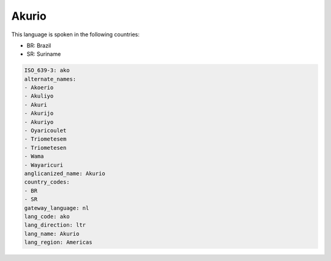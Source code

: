 .. _ako:

Akurio
======

This language is spoken in the following countries:

* BR: Brazil
* SR: Suriname

.. code-block:: yaml

    ISO_639-3: ako
    alternate_names:
    - Akoerio
    - Akuliyo
    - Akuri
    - Akurijo
    - Akuriyo
    - Oyaricoulet
    - Triometesem
    - Triometesen
    - Wama
    - Wayaricuri
    anglicanized_name: Akurio
    country_codes:
    - BR
    - SR
    gateway_language: nl
    lang_code: ako
    lang_direction: ltr
    lang_name: Akurio
    lang_region: Americas
    
